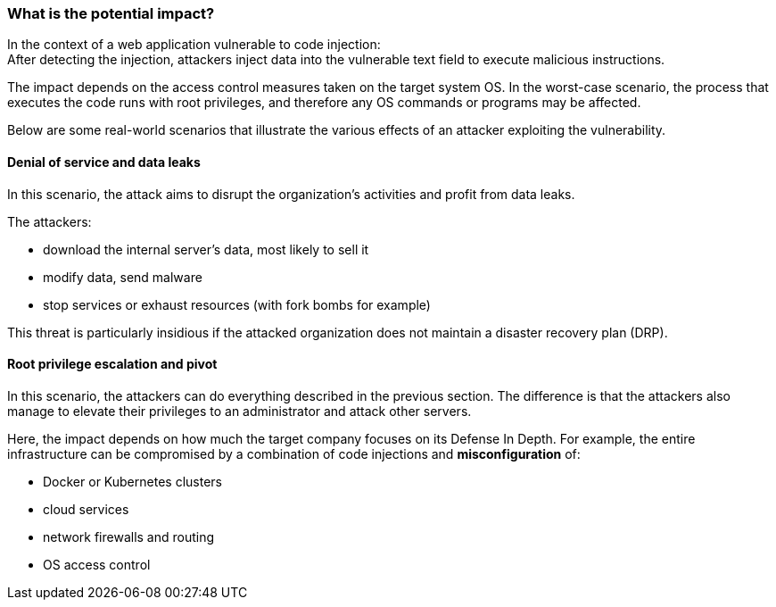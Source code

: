 === What is the potential impact?

In the context of a web application vulnerable to code injection: +
After detecting the injection, attackers inject data into the vulnerable text
field to execute malicious instructions.

The impact depends on the access control measures taken on the target system
OS. In the worst-case scenario, the process that executes the code runs with
root privileges, and therefore any OS commands or programs may be affected.

Below are some real-world scenarios that illustrate the various effects of an
attacker exploiting the vulnerability.

==== Denial of service and data leaks

In this scenario, the attack aims to disrupt the organization's activities and
profit from data leaks.

The attackers:

* download the internal server's data, most likely to sell it
* modify data, send malware
* stop services or exhaust resources (with fork bombs for example)

This threat is particularly insidious if the attacked organization does not
maintain a disaster recovery plan (DRP).

==== Root privilege escalation and pivot

In this scenario, the attackers can do everything described in the previous
section. The difference is that the attackers also manage to elevate their
privileges to an administrator and attack other servers.


Here, the impact depends on how much the target company focuses on its Defense
In Depth. For example, the entire infrastructure can be compromised by a
combination of code injections and *misconfiguration* of:

* Docker or Kubernetes clusters
* cloud services
* network firewalls and routing
* OS access control

